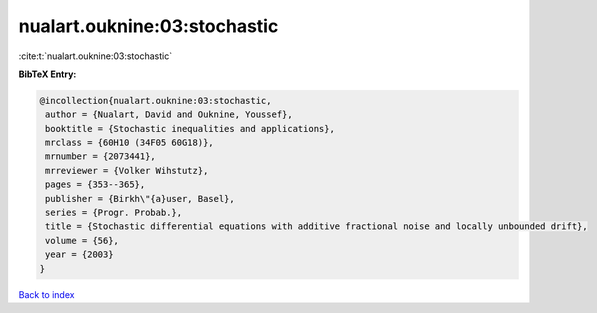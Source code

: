 nualart.ouknine:03:stochastic
=============================

:cite:t:`nualart.ouknine:03:stochastic`

**BibTeX Entry:**

.. code-block:: bibtex

   @incollection{nualart.ouknine:03:stochastic,
    author = {Nualart, David and Ouknine, Youssef},
    booktitle = {Stochastic inequalities and applications},
    mrclass = {60H10 (34F05 60G18)},
    mrnumber = {2073441},
    mrreviewer = {Volker Wihstutz},
    pages = {353--365},
    publisher = {Birkh\"{a}user, Basel},
    series = {Progr. Probab.},
    title = {Stochastic differential equations with additive fractional noise and locally unbounded drift},
    volume = {56},
    year = {2003}
   }

`Back to index <../By-Cite-Keys.html>`_
